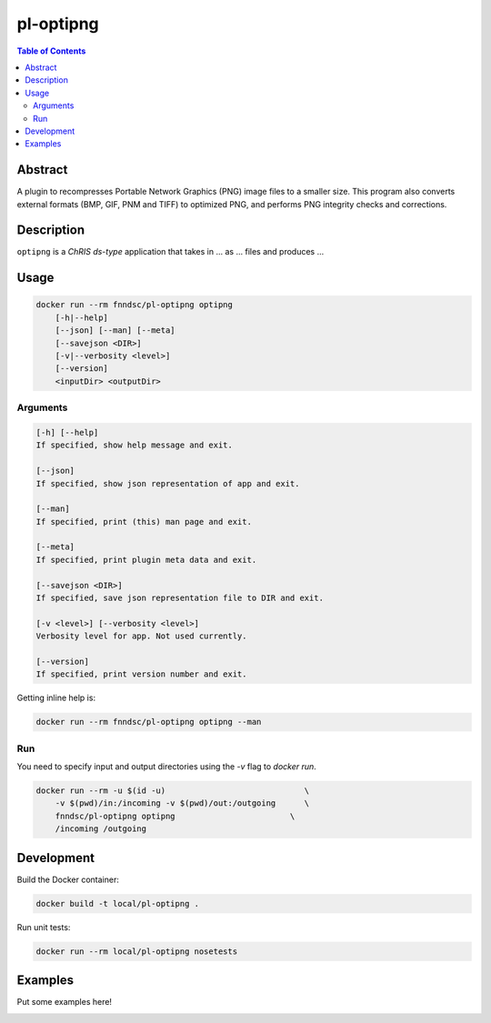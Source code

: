 pl-optipng
================================

.. image:: https://img.shields.io/docker/v/fnndsc/pl-optipng?sort=semver
    :target: https://hub.docker.com/r/fnndsc/pl-optipng

.. image:: https://img.shields.io/github/license/fnndsc/pl-optipng
    :target: https://github.com/FNNDSC/pl-optipng/blob/master/LICENSE


.. contents:: Table of Contents


Abstract
--------

A plugin to recompresses Portable Network Graphics (PNG) image files to a smaller size. This program also converts external formats (BMP, GIF, PNM and TIFF) to optimized PNG, and performs PNG integrity checks and corrections.


Description
-----------


``optipng`` is a *ChRIS ds-type* application that takes in ... as ... files
and produces ...


Usage
-----

.. code::

    docker run --rm fnndsc/pl-optipng optipng
        [-h|--help]
        [--json] [--man] [--meta]
        [--savejson <DIR>]
        [-v|--verbosity <level>]
        [--version]
        <inputDir> <outputDir>


Arguments
~~~~~~~~~

.. code::

    [-h] [--help]
    If specified, show help message and exit.
    
    [--json]
    If specified, show json representation of app and exit.
    
    [--man]
    If specified, print (this) man page and exit.

    [--meta]
    If specified, print plugin meta data and exit.
    
    [--savejson <DIR>] 
    If specified, save json representation file to DIR and exit. 
    
    [-v <level>] [--verbosity <level>]
    Verbosity level for app. Not used currently.
    
    [--version]
    If specified, print version number and exit. 


Getting inline help is:

.. code:: bash

    docker run --rm fnndsc/pl-optipng optipng --man

Run
~~~

You need to specify input and output directories using the `-v` flag to `docker run`.


.. code:: bash

    docker run --rm -u $(id -u)                             \
        -v $(pwd)/in:/incoming -v $(pwd)/out:/outgoing      \
        fnndsc/pl-optipng optipng                        \
        /incoming /outgoing


Development
-----------

Build the Docker container:

.. code:: bash

    docker build -t local/pl-optipng .

Run unit tests:

.. code:: bash

    docker run --rm local/pl-optipng nosetests

Examples
--------

Put some examples here!


.. image:: https://raw.githubusercontent.com/FNNDSC/cookiecutter-chrisapp/master/doc/assets/badge/light.png
    :target: https://chrisstore.co
